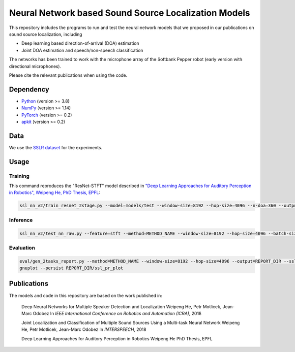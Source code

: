 Neural Network based Sound Source Localization Models
=====================================================

This repository includes the programs to run and test the neural network models that we proposed in our publications on sound source localization, including

* Deep learning based direction-of-arrival (DOA) estimation
* Joint DOA estimation and speech/non-speech classification

The networks has been trained to work with the microphone array of the Softbank Pepper robot (early version with directional microphones).

Please cite the relevant publications when using the code.


Dependency
----------

* `Python <https://www.python.org/>`_ (version >= 3.8)
* `NumPy <http://www.numpy.org/>`_ (version >= 1.14)
* `PyTorch <https://pytorch.org/>`_ (version >= 0.2)
* `apkit <https://github.com/hwp/apkit>`_ (version >= 0.2)


Data
----

We use the `SSLR dataset <https://www.idiap.ch/dataset/sslr>`_ for the experiments.


Usage
-----

Training
********

This command reproduces the "ResNet-STFT" model described in `"Deep Learning Approaches for Auditory Perception in Robotics", Weipeng He, PhD Thesis, EPFL <https://infoscience.epfl.ch/record/283940>`_:

.. code::

  ssl_nn_v2/train_resnet_2stage.py --model=models/test --window-size=8192 --hop-size=4096 --n-doa=360 --output-act=5 --n-out-hidden=1 --sigma=8 --s1-epoch=4 --epoch=10 --lr=0.001 --ld=2 --batch-size=128 <SSLR_PATH>/lsp_train_*

Inference
*********

.. code::

  ssl_nn_v2/test_nn_raw.py --feature=stft --method=METHOD_NAME --window-size=8192 --hop-size=4096 --batch-size=100 <SSLR_PATH>/human models/thesis_resnet_act5_p1lsp_s1ep4_ep10_valid_b100

Evaluation
**********

.. code::

  eval/gen_2tasks_report.py --method=METHOD_NAME --window-size=8192 --hop-size=4096 --output=REPORT_DIR --ssl-only <SSLR_PATH>/human
  gnuplot --persist REPORT_DIR/ssl_pr_plot

Publications
------------

The models and code in this repository are based on the work published in:

  Deep Neural Networks for Multiple Speaker Detection and Localization
  Weipeng He, Petr Motlicek, Jean-Marc Odobez 
  In *IEEE International Conference on Robotics and Automation (ICRA)*, 2018

  Joint Localization and Classification of Multiple Sound Sources Using a Multi-task Neural Network
  Weipeng He, Petr Motlicek, Jean-Marc Odobez 
  In *INTERSPEECH*, 2018

  Deep Learning Approaches for Auditory Perception in Robotics
  Weipeng He
  PhD Thesis, EPFL


